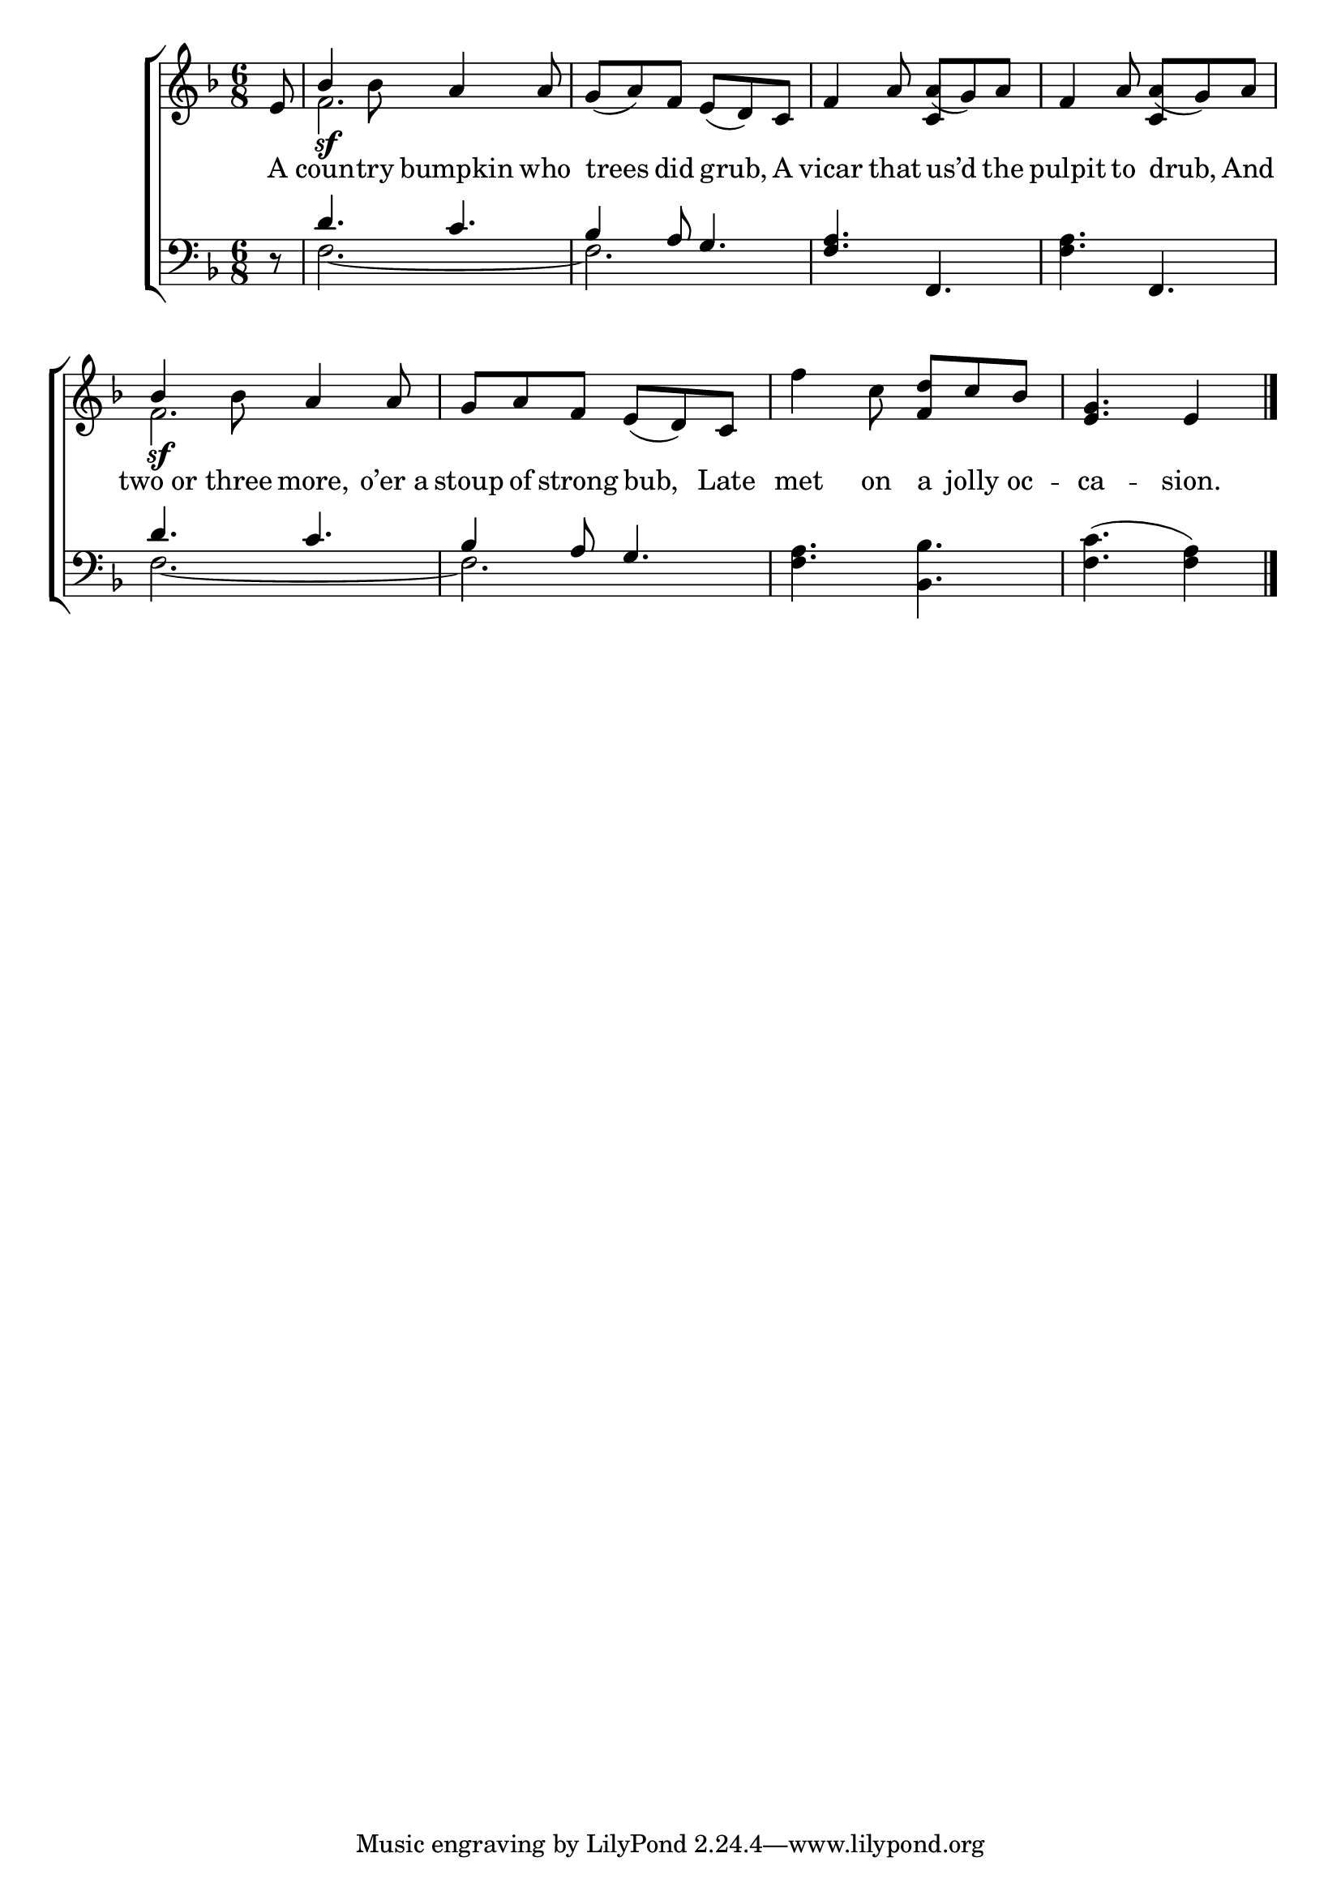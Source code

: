 \version "2.24"
\language "english"

global = {
  \time 6/8
  \key f \major
}

mBreak = { }

\score {

  \new ChoirStaff {
    <<
      \new Staff = "up"  {
        <<
          \global
          \new 	Voice = "one" 	\fixed c' {
            %\voiceOne
            \partial 8 e8 | \once \stemUp bf4\sf 8 a4 8 | g( a) f e( d) c | f4 a8 a( g) a | \mBreak
            f4 a8 a( g) a | \once \stemUp bf4\sf 8 a4 8 | g a f e( d) c | f'4 c'8 <f d'> c' bf | \stemNeutral \partial 8*5  <e g>4. e4 | \fine
          }	% end voice one
          \new Voice  \fixed c' {
            \voiceTwo
            s8 | f2. | s | s4. \stemUp c4 s8 |
            s4. c4 s8 | \stemDown f2. | s2.*2 | s8*5 |
          } % end voice two
        >>
      } % end staff up

      \new Lyrics \lyricsto "one" {	% verse one
        A | coun -- try bumpkin who | trees did grub, A | vicar that us’d the |
        pulpit to drub, And | two_or three more, o’er_a | stoup of strong bub, Late | met on a jolly oc -- ca -- sion. |
      }	% end lyrics verse one

      \new   Staff = "down" {
        <<
          \clef bass
          \global
          \new Voice {
            \voiceThree
            d8\rest | d'4. c' | bf4 a8 g4. | <f a> f, |
            \stemNeutral <f a>4. f, | \stemUp d' c' | bf4 a8 g4. | \stemNeutral <f a>4. <bf, bf> | <f c'>4.( <f a>4) | \fine
          } % end voice three

          \new 	Voice {
            \voiceFour
            s8 | f2.~ | f | s |
            s2. | f2.~ | f | s2. | s8*5 | 
          }	% end voice four

        >>
      } % end staff down
    >>
  } % end choir staff

  \layout{
    \context{
      \Score {
        \omit  BarNumber
      }%end score
    }%end context
  }%end layout

  \midi{}

}%end score